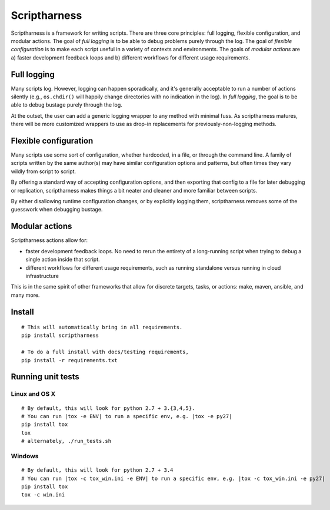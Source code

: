 Scriptharness
=============
.. This file is built from docs/README.rst.j2; do not edit!

Scriptharness is a framework for writing scripts.  There are three core principles: full logging, flexible configuration, and modular actions.  The goal of `full logging` is to be able to debug problems purely through the log.  The goal of `flexible configuration` is to make each script useful in a variety of contexts and environments.  The goals of `modular actions` are a) faster development feedback loops and b) different workflows for different usage requirements.

############
Full logging
############

Many scripts log.  However, logging can happen sporadically, and it's generally acceptable to run a number of actions silently (e.g., ``os.chdir()`` will happily change directories with no indication in the log).  In *full logging*, the goal is to be able to debug bustage purely through the log.

At the outset, the user can add a generic logging wrapper to any method with minimal fuss.  As scriptharness matures, there will be more customized wrappers to use as drop-in replacements for previously-non-logging methods.

######################
Flexible configuration
######################

Many scripts use some sort of configuration, whether hardcoded, in a file, or through the command line.  A family of scripts written by the same author(s) may have similar configuration options and patterns, but often times they vary wildly from script to script.

By offering a standard way of accepting configuration options, and then exporting that config to a file for later debugging or replication, scriptharness makes things a bit neater and cleaner and more familiar between scripts.

By either disallowing runtime configuration changes, or by explicitly logging them, scriptharness removes some of the guesswork when debugging bustage.

###############
Modular actions
###############

Scriptharness actions allow for:

* faster development feedback loops.  No need to rerun the entirety of a long-running script when trying to debug a single action inside that script.

* different workflows for different usage requirements, such as running standalone versus running in cloud infrastructure

This is in the same spirit of other frameworks that allow for discrete targets, tasks, or actions: make, maven, ansible, and many more.

#######
Install
#######

::

    # This will automatically bring in all requirements.
    pip install scriptharness

    # To do a full install with docs/testing requirements,
    pip install -r requirements.txt

##################
Running unit tests
##################

Linux and OS X
--------------

::

    # By default, this will look for python 2.7 + 3.{3,4,5}.
    # You can run |tox -e ENV| to run a specific env, e.g. |tox -e py27|
    pip install tox
    tox
    # alternately, ./run_tests.sh

Windows
-------

::

    # By default, this will look for python 2.7 + 3.4
    # You can run |tox -c tox_win.ini -e ENV| to run a specific env, e.g. |tox -c tox_win.ini -e py27|
    pip install tox
    tox -c win.ini
